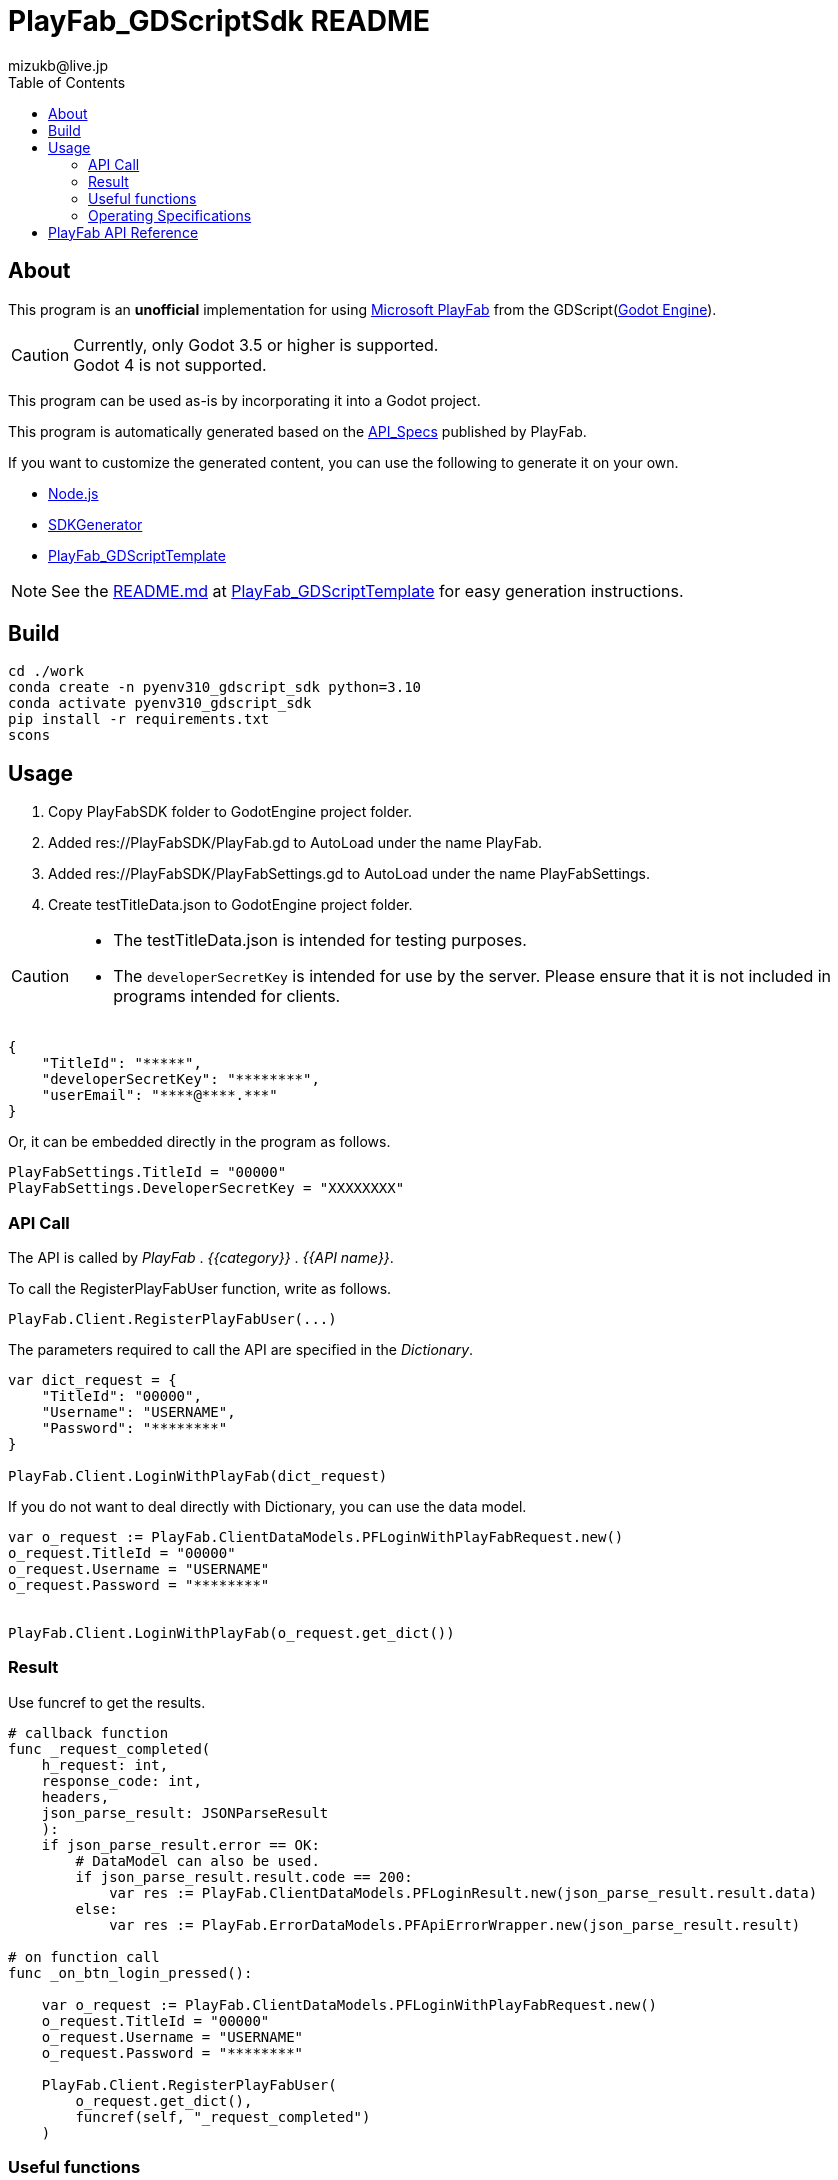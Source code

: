 = PlayFab_GDScriptSdk README
:lang: ja
:description: PlayFabSDK for GDScript
:url-repo: https://github.com/MizunagiKB/PlayFab_GDScriptSdk
:doctype: book
:author: mizukb@live.jp
:toc: left
:toclevels: 3
:icons: font
:imagesdir: res/image
:experimental:
:stem:

== About
This program is an *unofficial* implementation for using https://www.playfab.com[Microsoft PlayFab] from the GDScript(https://godotengine.org/[Godot Engine]).

CAUTION: Currently, only Godot 3.5 or higher is supported. +
Godot 4 is not supported.

This program can be used as-is by incorporating it into a Godot project.

This program is automatically generated based on the https://github.com/PlayFab/API_Specs[API_Specs] published by PlayFab.

If you want to customize the generated content, you can use the following to generate it on your own.

* https://nodejs.org/en/[Node.js]
* https://github.com/PlayFab/SDKGenerator[SDKGenerator]
* https://github.com/MizunagiKB/PlayFab_GDScriptTemplate[PlayFab_GDScriptTemplate]

NOTE: See the https://github.com/MizunagiKB/PlayFab_GDScriptTemplate/blob/main/README.md[README.md] at https://github.com/MizunagiKB/PlayFab_GDScriptTemplate[PlayFab_GDScriptTemplate] for easy generation instructions.

## Build

[source,bash]
----
cd ./work
conda create -n pyenv310_gdscript_sdk python=3.10
conda activate pyenv310_gdscript_sdk
pip install -r requirements.txt
scons
----

## Usage

1. Copy PlayFabSDK folder to GodotEngine project folder.
2. Added res://PlayFabSDK/PlayFab.gd to AutoLoad under the name PlayFab.
3. Added res://PlayFabSDK/PlayFabSettings.gd to AutoLoad under the name PlayFabSettings.
4. Create testTitleData.json to GodotEngine project folder.

[CAUTION]
====
- The testTitleData.json is intended for testing purposes.
- The `developerSecretKey` is intended for use by the server. Please ensure that it is not included in programs intended for clients.
====

[source,javascript]
----
{
    "TitleId": "*****",
    "developerSecretKey": "********",
    "userEmail": "****@****.***"
}
----

Or, it can be embedded directly in the program as follows.

[source,gdscript]
----
PlayFabSettings.TitleId = "00000"
PlayFabSettings.DeveloperSecretKey = "XXXXXXXX"
----


### API Call

The API is called by _PlayFab_ . _{{category}}_ . _{{API name}}_.

To call the RegisterPlayFabUser function, write as follows.

[source,gdscript]
----
PlayFab.Client.RegisterPlayFabUser(...)
----

The parameters required to call the API are specified in the _Dictionary_.

[source,gdscript]
----
var dict_request = {
    "TitleId": "00000",
    "Username": "USERNAME",
    "Password": "********"
}

PlayFab.Client.LoginWithPlayFab(dict_request)
----

If you do not want to deal directly with Dictionary, you can use the data model.

[source,gdscript]
----
var o_request := PlayFab.ClientDataModels.PFLoginWithPlayFabRequest.new()
o_request.TitleId = "00000"
o_request.Username = "USERNAME"
o_request.Password = "********"


PlayFab.Client.LoginWithPlayFab(o_request.get_dict())
----

### Result

Use funcref to get the results.

[source,gdscript]
----
# callback function
func _request_completed(
    h_request: int,
    response_code: int,
    headers,
    json_parse_result: JSONParseResult
    ):
    if json_parse_result.error == OK:
        # DataModel can also be used.
        if json_parse_result.result.code == 200:
            var res := PlayFab.ClientDataModels.PFLoginResult.new(json_parse_result.result.data)
        else:
            var res := PlayFab.ErrorDataModels.PFApiErrorWrapper.new(json_parse_result.result)

# on function call
func _on_btn_login_pressed():

    var o_request := PlayFab.ClientDataModels.PFLoginWithPlayFabRequest.new()
    o_request.TitleId = "00000"
    o_request.Username = "USERNAME"
    o_request.Password = "********"

    PlayFab.Client.RegisterPlayFabUser(
        o_request.get_dict(),
        funcref(self, "_request_completed")
    )
----


### Useful functions

PlayFab.is_valid()::
Check to see if you can call PlayFab from GDScript.
PlayFab.reset()::
Resets the current state and returns it to its initial state.<br>(Any information or requests in communication will be discarded.)
PlayFab.get_status()::
Returns the current communication status. HTTPClient.get_status information can be obtained from the data.
PlayFab.status_ntoa()::
get_status the information into readable information.
PlayFab.request_queue_size()::
Returns the number of waiting requests.


### Operating Specifications

DataModel has not been fully tested.::
The DateTime type is treated as a string.::
Be careful when handling DateTime as there is no correct DateTime to handle as JSON.
Names are different in some places to prevent reserved words from colliding.::
* The property named OS is renamed OperatingSystem.
* All data model names are prefixed with PF. +
ex) _GetFileMetadata_ to _PFGetFileMetadata_
API calls are serialized.::
API calls are made in the order in which they are registered and are not processed in parallel.
Multiple accounts cannot be used at the same time.::
Only one person can log in within a single program. This is because only one EntityToken or ClientSessionTicket is stored in PlayFabSettings.gd.


## PlayFab API Reference

See below for specific uses of the API.

https://docs.microsoft.com/en-us/gaming/playfab/api-references/
